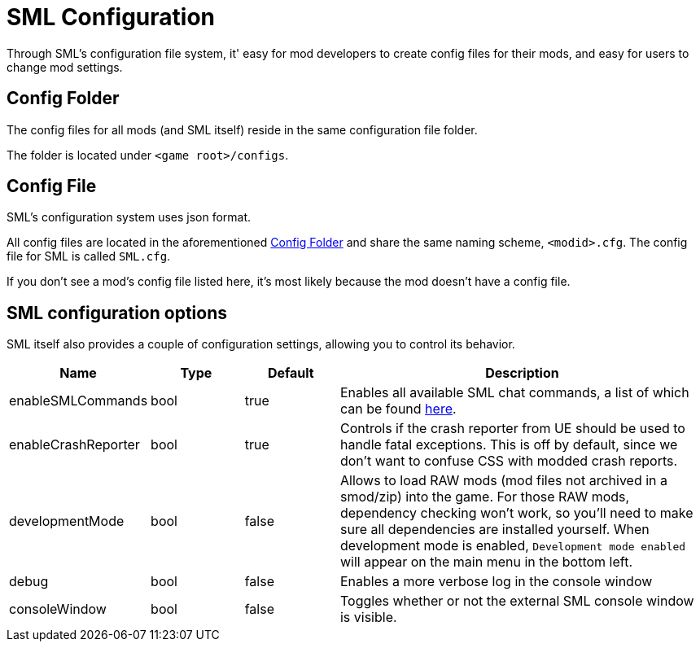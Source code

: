 = SML Configuration

Through SML's configuration file system, it' easy for mod developers to create config files for their mods, and easy for users to change mod settings.

== Config Folder

The config files for all mods (and SML itself) reside in the same configuration file folder.

The folder is located under `<game root>/configs`.

== Config File

SML's configuration system uses json format.

All config files are located in the aforementioned <<Config Folder>> and share the same naming scheme, `<modid>.cfg`. The config file for SML is called `SML.cfg`.

If you don't see a mod's config file listed here, it's most likely because the mod doesn't have a config file.

== SML configuration options

SML itself also provides a couple of configuration settings, allowing you to control its behavior.

[cols="1,1,1,4a"]
|===
|Name |Type |Default |Description

|enableSMLCommands
|bool
|true
|Enables all available SML chat commands, a list of which can be found xref:SMLChatCommands.adoc[here].

|enableCrashReporter
|bool
|true
|Controls if the crash reporter from UE should be used to handle fatal exceptions. This is off by default, since we don't want to confuse CSS with modded crash reports.

|developmentMode
|bool
|false
|Allows to load RAW mods (mod files not archived in a smod/zip) into the game. For those RAW mods, dependency checking won't work, so you'll need to make sure all dependencies are installed yourself. When development mode is enabled, `Development mode enabled` will appear on the main menu in the bottom left.

|debug
|bool
|false
|Enables a more verbose log in the console window

|consoleWindow
|bool
|false
|Toggles whether or not the external SML console window is visible.

|===
